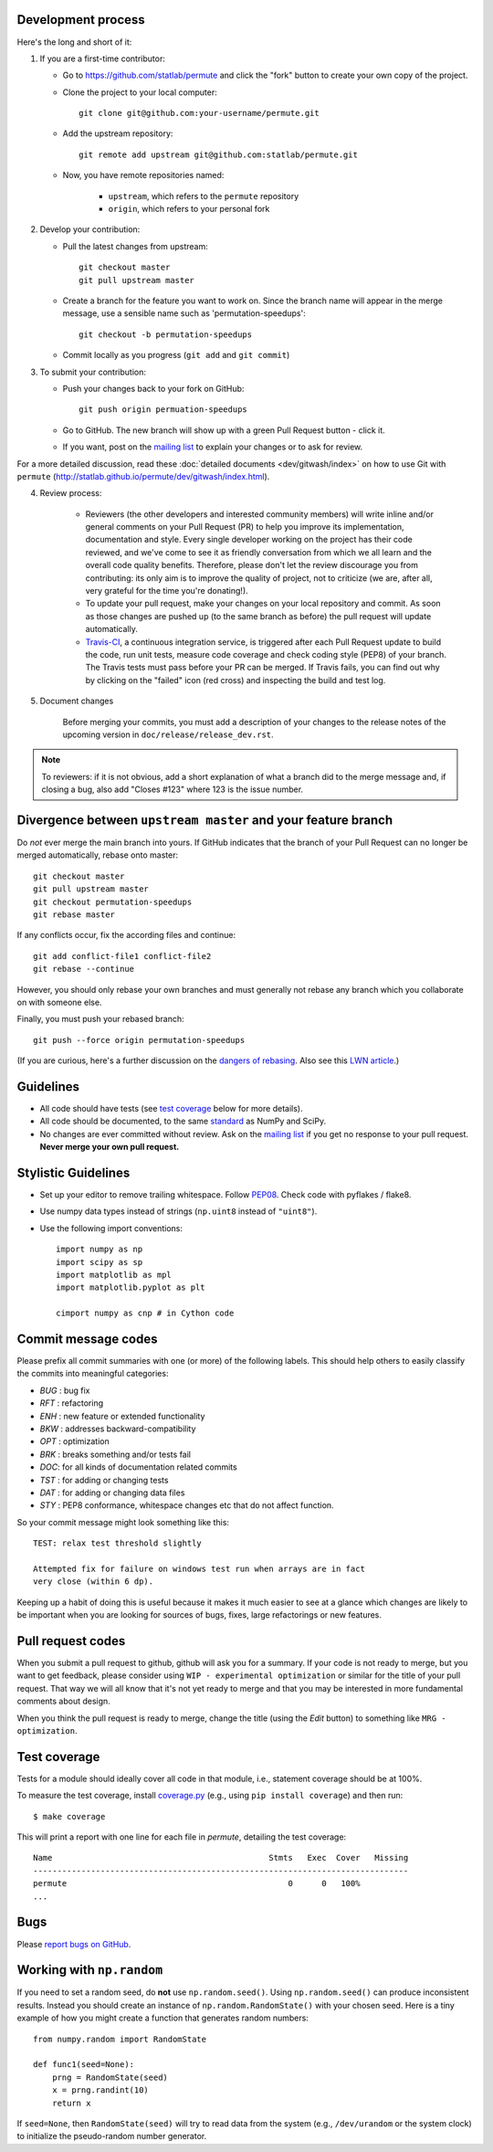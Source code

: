 Development process
-------------------

Here's the long and short of it:

1. If you are a first-time contributor:

   * Go to `https://github.com/statlab/permute
     <http://github.com/statlab/permute>`_ and click the
     "fork" button to create your own copy of the project.

   * Clone the project to your local computer::

      git clone git@github.com:your-username/permute.git

   * Add the upstream repository::

      git remote add upstream git@github.com:statlab/permute.git

   * Now, you have remote repositories named:

      - ``upstream``, which refers to the ``permute`` repository
      - ``origin``, which refers to your personal fork

2. Develop your contribution:

   * Pull the latest changes from upstream::

      git checkout master
      git pull upstream master

   * Create a branch for the feature you want to work on. Since the
     branch name will appear in the merge message, use a sensible name
     such as 'permutation-speedups'::

      git checkout -b permutation-speedups

   * Commit locally as you progress (``git add`` and ``git commit``)

3. To submit your contribution:

   * Push your changes back to your fork on GitHub::

      git push origin permuation-speedups

   * Go to GitHub. The new branch will show up with a green Pull Request
     button - click it.

   * If you want, post on the `mailing list
     <http://groups.google.com/group/permute>`_ to explain your changes or
     to ask for review.

For a more detailed discussion, read these :doc:`detailed documents
<dev/gitwash/index>` on how to use Git with ``permute``
(`<http://statlab.github.io/permute/dev/gitwash/index.html>`_).

4. Review process:

    * Reviewers (the other developers and interested community members) will
      write inline and/or general comments on your Pull Request (PR) to help
      you improve its implementation, documentation and style.  Every single
      developer working on the project has their code reviewed, and we've come
      to see it as friendly conversation from which we all learn and the
      overall code quality benefits.  Therefore, please don't let the review
      discourage you from contributing: its only aim is to improve the quality
      of project, not to criticize (we are, after all, very grateful for the
      time you're donating!).

    * To update your pull request, make your changes on your local repository
      and commit. As soon as those changes are pushed up (to the same branch as
      before) the pull request will update automatically.

    * `Travis-CI <http://travis-ci.org/>`__, a continuous integration service,
      is triggered after each Pull Request update to build the code, run unit
      tests, measure code coverage and check coding style (PEP8) of your
      branch. The Travis tests must pass before your PR can be merged. If
      Travis fails, you can find out why by clicking on the "failed" icon (red
      cross) and inspecting the build and test log.

5. Document changes

    Before merging your commits, you must add a description of your changes
    to the release notes of the upcoming version in
    ``doc/release/release_dev.rst``.

.. note::

   To reviewers: if it is not obvious, add a short explanation of what a branch
   did to the merge message and, if closing a bug, also add "Closes #123"
   where 123 is the issue number.


Divergence between ``upstream master`` and your feature branch
--------------------------------------------------------------

Do *not* ever merge the main branch into yours. If GitHub indicates that the
branch of your Pull Request can no longer be merged automatically, rebase
onto master::

   git checkout master
   git pull upstream master
   git checkout permutation-speedups
   git rebase master

If any conflicts occur, fix the according files and continue::

   git add conflict-file1 conflict-file2
   git rebase --continue

However, you should only rebase your own branches and must generally not
rebase any branch which you collaborate on with someone else.

Finally, you must push your rebased branch::

   git push --force origin permutation-speedups

(If you are curious, here's a further discussion on the
`dangers of rebasing <http://tinyurl.com/lll385>`__.
Also see this `LWN article <http://tinyurl.com/nqcbkj>`__.)

Guidelines
----------

* All code should have tests (see `test coverage`_ below for more details).
* All code should be documented, to the same
  `standard <http://github.com/numpy/numpy/blob/master/doc/HOWTO_DOCUMENT.rst.txt#docstring-standard>`__
  as NumPy and SciPy.
* No changes are ever committed without review.  Ask on the
  `mailing list <http://groups.google.com/group/permute>`_ if
  you get no response to your pull request.
  **Never merge your own pull request.**

Stylistic Guidelines
--------------------

* Set up your editor to remove trailing whitespace.  Follow `PEP08
  <www.python.org/dev/peps/pep-0008/>`__.  Check code with pyflakes / flake8.

* Use numpy data types instead of strings (``np.uint8`` instead of
  ``"uint8"``).

* Use the following import conventions::

   import numpy as np
   import scipy as sp
   import matplotlib as mpl
   import matplotlib.pyplot as plt

   cimport numpy as cnp # in Cython code

Commit message codes
---------------------

Please prefix all commit summaries with one (or more) of the following labels.
This should help others to easily classify the commits into meaningful
categories:

* *BUG* : bug fix
* *RFT* : refactoring
* *ENH* : new feature or extended functionality
* *BKW* : addresses backward-compatibility
* *OPT* : optimization
* *BRK* : breaks something and/or tests fail
* *DOC*: for all kinds of documentation related commits
* *TST* : for adding or changing tests
* *DAT* : for adding or changing data files
* *STY* : PEP8 conformance, whitespace changes etc that do not affect
  function.

So your commit message might look something like this::

    TEST: relax test threshold slightly

    Attempted fix for failure on windows test run when arrays are in fact
    very close (within 6 dp).

Keeping up a habit of doing this is useful because it makes it much easier to
see at a glance which changes are likely to be important when you are looking
for sources of bugs, fixes, large refactorings or new features.

Pull request codes
------------------

When you submit a pull request to github, github will ask you for a summary.  If
your code is not ready to merge, but you want to get feedback, please consider
using ``WIP - experimental optimization`` or similar for the title of your pull
request. That way we will all know that it's not yet ready to merge and that
you may be interested in more fundamental comments about design.

When you think the pull request is ready to merge, change the title (using the
*Edit* button) to something like ``MRG - optimization``.

Test coverage
-------------

Tests for a module should ideally cover all code in that module,
i.e., statement coverage should be at 100%.

To measure the test coverage, install
`coverage.py <http://nedbatchelder.com/code/coverage/>`__
(e.g., using ``pip install coverage``) and then run::

  $ make coverage

This will print a report with one line for each file in `permute`,
detailing the test coverage::

  Name                                             Stmts   Exec  Cover   Missing
  ------------------------------------------------------------------------------
  permute                                              0      0   100%
  ...


Bugs
----

Please `report bugs on GitHub <https://github.com/statlab/permute/issues>`_.

Working with ``np.random``
--------------------------

If you need to set a random seed, do **not** use ``np.random.seed()``.  Using
``np.random.seed()`` can produce inconsistent results.  Instead you should create
an instance of ``np.random.RandomState()`` with your chosen seed.  Here is a tiny
example of how you might create a function that generates random numbers::

    from numpy.random import RandomState

    def func1(seed=None):
        prng = RandomState(seed)
        x = prng.randint(10)
        return x

If ``seed=None``, then ``RandomState(seed)`` will try to read data from the
system (e.g., ``/dev/urandom`` or the system clock) to initialize the
pseudo-random number generator.

